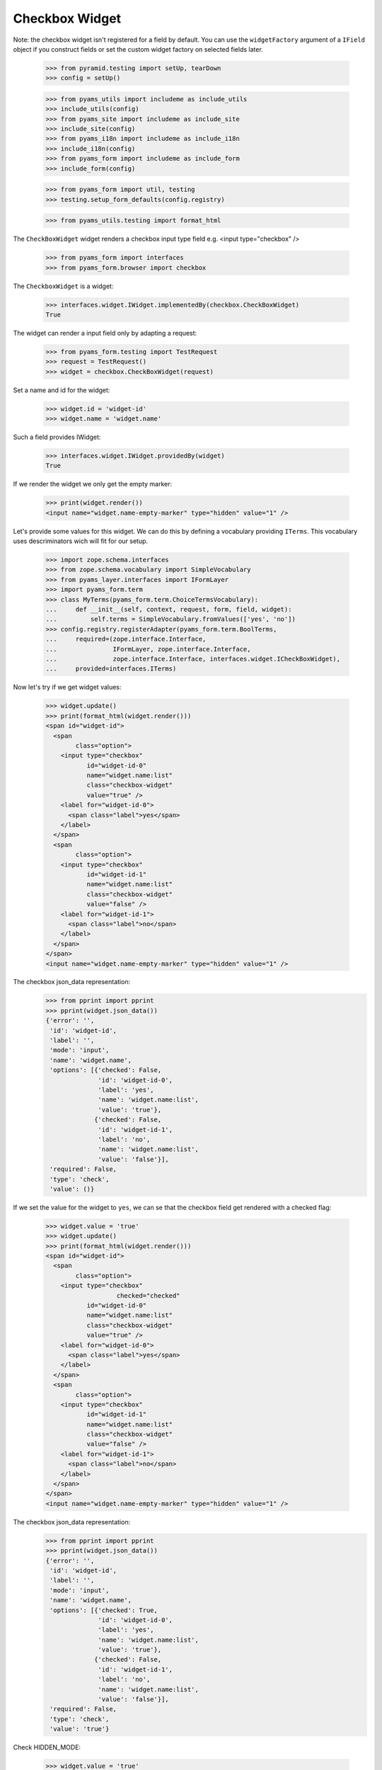 Checkbox Widget
---------------

Note: the checkbox widget isn't registered for a field by default. You can use
the ``widgetFactory`` argument of a ``IField`` object if you construct fields
or set the custom widget factory on selected fields later.

  >>> from pyramid.testing import setUp, tearDown
  >>> config = setUp()

  >>> from pyams_utils import includeme as include_utils
  >>> include_utils(config)
  >>> from pyams_site import includeme as include_site
  >>> include_site(config)
  >>> from pyams_i18n import includeme as include_i18n
  >>> include_i18n(config)
  >>> from pyams_form import includeme as include_form
  >>> include_form(config)

  >>> from pyams_form import util, testing
  >>> testing.setup_form_defaults(config.registry)

  >>> from pyams_utils.testing import format_html

The ``CheckBoxWidget`` widget renders a checkbox input type field e.g.  <input
type="checkbox" />

  >>> from pyams_form import interfaces
  >>> from pyams_form.browser import checkbox

The ``CheckboxWidget`` is a widget:

  >>> interfaces.widget.IWidget.implementedBy(checkbox.CheckBoxWidget)
  True

The widget can render a input field only by adapting a request:

  >>> from pyams_form.testing import TestRequest
  >>> request = TestRequest()
  >>> widget = checkbox.CheckBoxWidget(request)

Set a name and id for the widget:

  >>> widget.id = 'widget-id'
  >>> widget.name = 'widget.name'

Such a field provides IWidget:

  >>> interfaces.widget.IWidget.providedBy(widget)
  True

If we render the widget we only get the empty marker:

  >>> print(widget.render())
  <input name="widget.name-empty-marker" type="hidden" value="1" />

Let's provide some values for this widget. We can do this by defining
a vocabulary providing ``ITerms``. This vocabulary uses descriminators
wich will fit for our setup.

  >>> import zope.schema.interfaces
  >>> from zope.schema.vocabulary import SimpleVocabulary
  >>> from pyams_layer.interfaces import IFormLayer
  >>> import pyams_form.term
  >>> class MyTerms(pyams_form.term.ChoiceTermsVocabulary):
  ...     def __init__(self, context, request, form, field, widget):
  ...         self.terms = SimpleVocabulary.fromValues(['yes', 'no'])
  >>> config.registry.registerAdapter(pyams_form.term.BoolTerms,
  ...     required=(zope.interface.Interface,
  ...               IFormLayer, zope.interface.Interface,
  ...               zope.interface.Interface, interfaces.widget.ICheckBoxWidget),
  ...     provided=interfaces.ITerms)

Now let's try if we get widget values:

  >>> widget.update()
  >>> print(format_html(widget.render()))
  <span id="widget-id">
    <span
          class="option">
      <input type="checkbox"
             id="widget-id-0"
             name="widget.name:list"
             class="checkbox-widget"
             value="true" />
      <label for="widget-id-0">
        <span class="label">yes</span>
      </label>
    </span>
    <span
          class="option">
      <input type="checkbox"
             id="widget-id-1"
             name="widget.name:list"
             class="checkbox-widget"
             value="false" />
      <label for="widget-id-1">
        <span class="label">no</span>
      </label>
    </span>
  </span>
  <input name="widget.name-empty-marker" type="hidden" value="1" />

The checkbox json_data representation:
  >>> from pprint import pprint
  >>> pprint(widget.json_data())
  {'error': '',
   'id': 'widget-id',
   'label': '',
   'mode': 'input',
   'name': 'widget.name',
   'options': [{'checked': False,
                'id': 'widget-id-0',
                'label': 'yes',
                'name': 'widget.name:list',
                'value': 'true'},
               {'checked': False,
                'id': 'widget-id-1',
                'label': 'no',
                'name': 'widget.name:list',
                'value': 'false'}],
   'required': False,
   'type': 'check',
   'value': ()}

If we set the value for the widget to ``yes``, we can se that the checkbox
field get rendered with a checked flag:

  >>> widget.value = 'true'
  >>> widget.update()
  >>> print(format_html(widget.render()))
  <span id="widget-id">
    <span
          class="option">
      <input type="checkbox"
                     checked="checked"
             id="widget-id-0"
             name="widget.name:list"
             class="checkbox-widget"
             value="true" />
      <label for="widget-id-0">
        <span class="label">yes</span>
      </label>
    </span>
    <span
          class="option">
      <input type="checkbox"
             id="widget-id-1"
             name="widget.name:list"
             class="checkbox-widget"
             value="false" />
      <label for="widget-id-1">
        <span class="label">no</span>
      </label>
    </span>
  </span>
  <input name="widget.name-empty-marker" type="hidden" value="1" />

The checkbox json_data representation:
  >>> from pprint import pprint
  >>> pprint(widget.json_data())
  {'error': '',
   'id': 'widget-id',
   'label': '',
   'mode': 'input',
   'name': 'widget.name',
   'options': [{'checked': True,
                'id': 'widget-id-0',
                'label': 'yes',
                'name': 'widget.name:list',
                'value': 'true'},
               {'checked': False,
                'id': 'widget-id-1',
                'label': 'no',
                'name': 'widget.name:list',
                'value': 'false'}],
   'required': False,
   'type': 'check',
   'value': 'true'}

Check HIDDEN_MODE:

  >>> widget.value = 'true'
  >>> widget.mode = interfaces.HIDDEN_MODE
  >>> print(widget.render())
  <span class="option">
    <input type="hidden" id="widget-id-0" name="widget.name:list"
           class="checkbox-widget" value="true" />
  </span>
  <input name="widget.name-empty-marker" type="hidden" value="1" />

The checkbox json_data representation:
  >>> from pprint import pprint
  >>> pprint(widget.json_data())
  {'error': '',
   'id': 'widget-id',
   'label': '',
   'mode': 'hidden',
   'name': 'widget.name',
   'options': [{'checked': True,
                'id': 'widget-id-0',
                'label': 'yes',
                'name': 'widget.name:list',
                'value': 'true'},
               {'checked': False,
                'id': 'widget-id-1',
                'label': 'no',
                'name': 'widget.name:list',
                'value': 'false'}],
   'required': False,
   'type': 'check',
   'value': 'true'}

Make sure that we produce a proper label when we have no title for a term and
the value (which is used as a backup label) contains non-ASCII characters:

  >>> terms = SimpleVocabulary.fromValues([b'yes\012', b'no\243'])
  >>> widget.terms = terms
  >>> widget.update()
  >>> pprint(list(widget.items))
  [{'checked': False,
    'id': 'widget-id-0',
    'label': 'yes\n',
    'name': 'widget.name:list',
    'value': 'yes\n'},
   {'checked': False,
    'id': 'widget-id-1',
    'label': 'no',
    'name': 'widget.name:list',
    'value': 'no...'}]

Note: The "\234" character is interpreted differently in Pytohn 2 and 3
here. (This is mostly due to changes int he SimpleVocabulary code.)


Single Checkbox Widget
######################

Instead of using the checkbox widget as an UI component to allow multiple
selection from a list of choices, it can be also used by itself to toggle a
selection, effectively making it a binary selector. So in this case it lends
itself well as a boolean UI input component.

The ``SingleCheckboxWidget`` is a widget:

  >>> interfaces.widget.IWidget.implementedBy(checkbox.SingleCheckBoxWidget)
  True

The widget can render a input field only by adapting a request:

  >>> request = TestRequest()
  >>> widget = checkbox.SingleCheckBoxWidget(request)

Set a name and id for the widget:

  >>> widget.id = 'widget-id'
  >>> widget.name = 'widget.name'

Such a widget provides the ``IWidget`` interface:

  >>> interfaces.widget.IWidget.providedBy(widget)
  True

For there to be a sensible output, we need to give the widget a label:

  >>> widget.label = 'Do you want that?'

  >>> widget.update()
  >>> print(format_html(widget.render()))
    <span id="widget-id"
          class="option">
      <input type="checkbox"
             id="widget-id-0"
             name="widget.name:list"
             class="single-checkbox-widget"
             value="selected" />
      <label for="widget-id-0">
        <span class="label">Do you want that?</span>
      </label>
    </span>
  <input name="widget.name-empty-marker" type="hidden" value="1" />

The checkbox json_data representation:
  >>> from pprint import pprint
  >>> pprint(widget.json_data())
  {'error': '',
   'id': 'widget-id',
   'label': 'Do you want that?',
   'mode': 'input',
   'name': 'widget.name',
   'options': [{'checked': False,
                'id': 'widget-id-0',
                'label': 'Do you want that?',
                'name': 'widget.name:list',
                'value': 'selected'}],
   'required': False,
   'type': 'check',
   'value': ()}

Initially, the box is not checked. Changing the widget value to the selection
value, ...

  >>> widget.value = ['selected']

will make the box checked:

  >>> widget.update()
  >>> print(format_html(widget.render()))
    <span id="widget-id"
          class="option">
      <input type="checkbox"
                     checked="checked"
             id="widget-id-0"
             name="widget.name:list"
             class="single-checkbox-widget"
             value="selected" />
      <label for="widget-id-0">
        <span class="label">Do you want that?</span>
      </label>
    </span>
  <input name="widget.name-empty-marker" type="hidden" value="1" />

If you do not specify the label on the widget directly, it is taken from the
field

  >>> from zope.schema import Bool
  >>> widget = checkbox.SingleCheckBoxWidget(request)
  >>> widget.id = 'widget-id'
  >>> widget.name = 'widget.name'
  >>> widget.field = Bool(title="Do you REALLY want that?")
  >>> widget.update()
  >>> print(format_html(widget.render()))
    <span id="widget-id"
          class="option">
      <input type="checkbox"
             id="widget-id-0"
             name="widget.name:list"
             class="single-checkbox-widget"
             value="selected" />
      <label for="widget-id-0">
        <span class="label">Do you REALLY want that?</span>
      </label>
    </span>
  <input name="widget.name-empty-marker" type="hidden" value="1" />

Check HIDDEN_MODE:

  >>> widget.value = 'selected'
  >>> widget.mode = interfaces.HIDDEN_MODE
  >>> print(format_html(widget.render()))
  <span class="option">
    <input type="hidden" id="widget-id-0"
           name="widget.name:list"
           class="single-checkbox-widget" value="selected" />
  </span>
  <input name="widget.name-empty-marker" type="hidden" value="1" />


Term with non ascii __str__
###########################

Check if a term which __str__ returns non ascii string does not crash the update method

  >>> from pyams_form.browser import checkbox

  >>> request = TestRequest()

  >>> widget = checkbox.CheckBoxWidget(request)
  >>> widget.id = 'widget-id'
  >>> widget.name = 'widget.name'

  >>> import zope.schema.interfaces
  >>> from zope.schema.vocabulary import SimpleVocabulary,SimpleTerm
  >>> class ObjWithNonAscii__str__:
  ...     def __str__(self):
  ...         return 'héhé!'
  >>> class MyTerms(pyams_form.term.ChoiceTermsVocabulary):
  ...     def __init__(self, context, request, form, field, widget):
  ...         self.terms = SimpleVocabulary([
  ...             SimpleTerm(ObjWithNonAscii__str__(), 'one', 'One'),
  ...             SimpleTerm(ObjWithNonAscii__str__(), 'two', 'Two'),
  ...         ])
  >>> config.registry.registerAdapter(MyTerms,
  ...     required=(zope.interface.Interface,
  ...             IFormLayer, zope.interface.Interface,
  ...             zope.interface.Interface, interfaces.widget.ICheckBoxWidget),
  ...     provided=interfaces.ITerms)
  >>> widget.update()
  >>> print(format_html(widget.render()))
  <span id="widget-id">
    <span
          class="option">
      <input type="checkbox"
             id="widget-id-0"
             name="widget.name:list"
             class="checkbox-widget"
             value="one" />
      <label for="widget-id-0">
        <span class="label">One</span>
      </label>
    </span>
    <span
          class="option">
      <input type="checkbox"
             id="widget-id-1"
             name="widget.name:list"
             class="checkbox-widget"
             value="two" />
      <label for="widget-id-1">
        <span class="label">Two</span>
      </label>
    </span>
  </span>
  <input name="widget.name-empty-marker" type="hidden" value="1" />


Tests cleanup:

  >>> tearDown()
